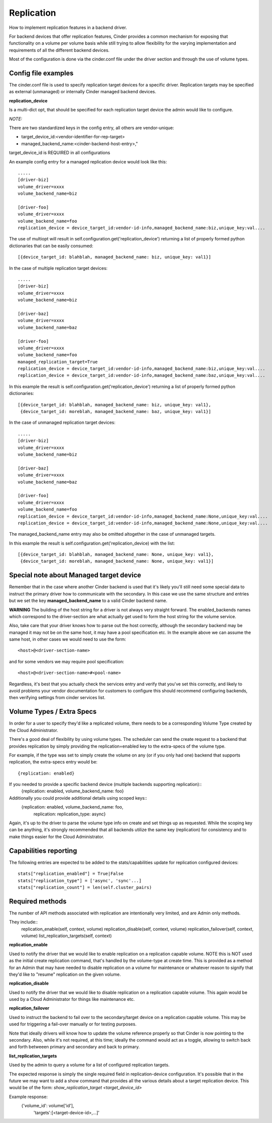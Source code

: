 Replication
============

How to implement replication features in a backend driver.

For backend devices that offer replication features, Cinder
provides a common mechanism for exposing that functionality
on a volume per volume basis while still trying to allow
flexibility for the varying implementation and requirements
of all the different backend devices.

Most of the configuration is done via the cinder.conf file
under the driver section and through the use of volume types.

Config file examples
--------------------

The cinder.conf file is used to specify replication target
devices for a specific driver.  Replication targets may
be specified as external (unmanaged) or internally
Cinder managed backend devices.

**replication_device**

Is a multi-dict opt, that should be specified
for each replication target device the admin would
like to configure.

*NOTE:*

There are two standardized keys in the config
entry, all others are vendor-unique:

* target_device_id:<vendor-identifier-for-rep-target>
* managed_backend_name:<cinder-backend-host-entry>,"

target_device_id is REQUIRED in all configurations



An example config entry for a managed replication device
would look like this::

    .....
    [driver-biz]
    volume_driver=xxxx
    volume_backend_name=biz

    [driver-foo]
    volume_driver=xxxx
    volume_backend_name=foo
    replication_device = device_target_id:vendor-id-info,managed_backend_name:biz,unique_key:val....

The use of multiopt will result in self.configuration.get('replication_device')
returning a list of properly formed python dictionaries that can
be easily consumed::

    [{device_target_id: blahblah, managed_backend_name: biz, unique_key: val1}]


In the case of multiple replication target devices::

    .....
    [driver-biz]
    volume_driver=xxxx
    volume_backend_name=biz

    [driver-baz]
    volume_driver=xxxx
    volume_backend_name=baz

    [driver-foo]
    volume_driver=xxxx
    volume_backend_name=foo
    managed_replication_target=True
    replication_device = device_target_id:vendor-id-info,managed_backend_name:biz,unique_key:val....
    replication_device = device_target_id:vendor-id-info,managed_backend_name:baz,unique_key:val....

In this example the result is self.configuration.get('replication_device')
returning a list of properly formed python dictionaries::

    [{device_target_id: blahblah, managed_backend_name: biz, unique_key: val1},
     {device_target_id: moreblah, managed_backend_name: baz, unique_key: val1}]


In the case of unmanaged replication target devices::

    .....
    [driver-biz]
    volume_driver=xxxx
    volume_backend_name=biz

    [driver-baz]
    volume_driver=xxxx
    volume_backend_name=baz

    [driver-foo]
    volume_driver=xxxx
    volume_backend_name=foo
    replication_device = device_target_id:vendor-id-info,managed_backend_name:None,unique_key:val....
    replication_device = device_target_id:vendor-id-info,managed_backend_name:None,unique_key:val....

The managed_backend_name entry may also be omitted altogether in the case of unmanaged targets.

In this example the result is self.configuration.get('replication_device) with the list::

    [{device_target_id: blahblah, managed_backend_name: None, unique_key: val1},
     {device_target_id: moreblah, managed_backend_name: None, unique_key: val1}]



Special note about Managed target device
----------------------------------------
Remember that in the case where another Cinder backend is
used that it's likely you'll still need some special data
to instruct the primary driver how to communicate with the
secondary.  In this case we use the same structure and entries
but we set the key **managed_backend_name** to a valid
Cinder backend name.

**WARNING**
The building of the host string for a driver is not always
very straight forward.  The enabled_backends names which
correspond to the driver-section are what actually get used
to form the host string for the volume service.

Also, take care that your driver knows how to parse out the
host correctly, although the secondary backend may be managed
it may not be on the same host, it may have a pool specification
etc.  In the example above we can assume the same host, in other
cases we would need to use the form::

    <host>@<driver-section-name>

and for some vendors we may require pool specification::

    <host>@<driver-section-name>#<pool-name>

Regardless, it's best that you actually check the services entry
and verify that you've set this correctly, and likely to avoid
problems your vendor documentation for customers to configure this
should recommend configuring backends, then verifying settings
from cinder services list.

Volume Types / Extra Specs
---------------------------
In order for a user to specify they'd like a replicated volume, there needs to be
a corresponding Volume Type created by the Cloud Administrator.

There's a good deal of flexibility by using volume types.  The scheduler can
send the create request to a backend that provides replication by simply
providing the replication=enabled key to the extra-specs of the volume type.

For example, if the type was set to simply create the volume on any (or if you only had one)
backend that supports replication, the extra-specs entry would be::

    {replication: enabled}

If you needed to provide a specific backend device (multiple backends supporting replication)::
    {replication: enabled, volume_backend_name: foo}

Additionally you could provide additional details using scoped keys::
    {replication: enabled, volume_backend_name: foo,
     replication: replication_type: async}

Again, it's up to the driver to parse the volume type info on create and set things up
as requested.  While the scoping key can be anything, it's strongly recommended that all
backends utilize the same key (replication) for consistency and to make things easier for
the Cloud Administrator.

Capabilities reporting
----------------------
The following entries are expected to be added to the stats/capabilities update for
replication configured devices::

    stats["replication_enabled"] = True|False
    stats["replication_type"] = ['async', 'sync'...]
    stats["replication_count"] = len(self.cluster_pairs)

Required methods
-----------------
The number of API methods associated with replication are intentionally very limited, and are
Admin only methods.

They include::
    replication_enable(self, context, volume)
    replication_disable(self, context, volume)
    replication_failover(self, context, volume)
    list_replication_targets(self, context)

**replication_enable**

Used to notify the driver that we would like to enable replication on a replication capable volume.
NOTE this is NOT used as the initial create replication command, that's handled by the volume-type at
create time.  This is provided as a method for an Admin that may have needed to disable replication
on a volume for maintenance or whatever reason to signify that they'd like to "resume" replication on
the given volume.

**replication_disable**

Used to notify the driver that we would like to disable replication on a replication capable volume.
This again would be used by a Cloud Administrator for things like maintenance etc.

**replication_failover**

Used to instruct the backend to fail over to the secondary/target device on a replication capable volume.
This may be used for triggering a fail-over manually or for testing purposes.

Note that ideally drivers will know how to update the volume reference properly so that Cinder is now
pointing to the secondary.  Also, while it's not required, at this time; ideally the command would
act as a toggle, allowing to switch back and forth betweeen primary and secondary and back to primary.

**list_replication_targets**

Used by the admin to query a volume for a list of configured replication targets.

The expected response is simply the single required field in replication-device
configuration.  It's possible that in the future we may want to add a show
command that provides all the various details about a target replication
device.  This would be of the form:
`show_replication_target <target_device_id>`

Example response:
    {'volume_id': volume['id'],
     'targets':[<target-device-id>,...]'
